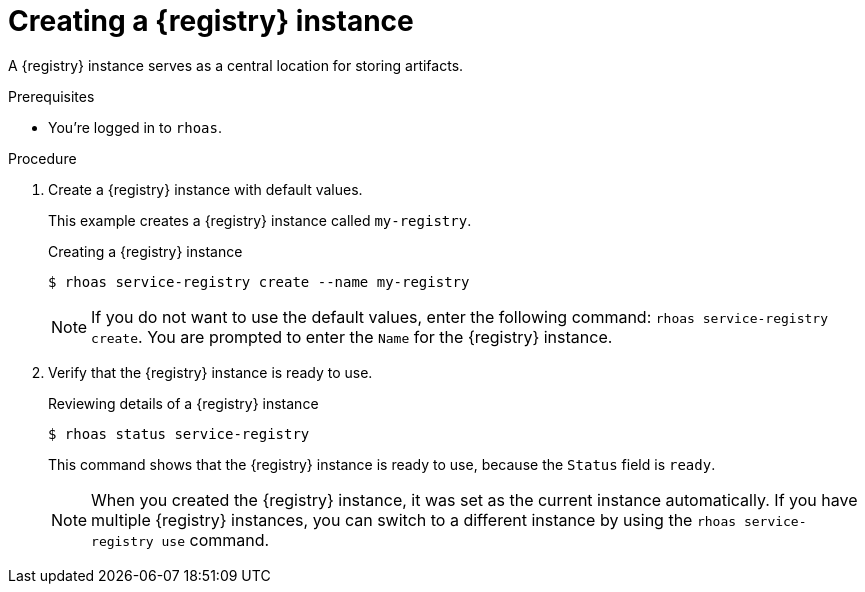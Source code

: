 [id='proc-creating-service-registry-instance-cli_{context}']
= Creating a {registry} instance
:imagesdir: ../_images

[role="_abstract"]
A {registry} instance serves as a central location for storing artifacts.

.Prerequisites

* You're logged in to `rhoas`.

.Procedure

. Create a {registry} instance with default values.
+
--
This example creates a {registry} instance called `my-registry`.

.Creating a {registry} instance
[source,shell,subs="attributes"]
----
$ rhoas service-registry create --name my-registry
----

[NOTE]
====
If you do not want to use the default values,
enter the following command: `rhoas service-registry create`.
You are prompted to enter the `Name` for the {registry} instance.
====
--

. Verify that the {registry} instance is ready to use.
+
--
.Reviewing details of a {registry} instance
[source,shell]
----
$ rhoas status service-registry
----

This command shows that the {registry} instance is ready to use,
because the `Status` field is `ready`.

[NOTE]
====
When you created the {registry} instance, it was set as the current instance automatically.
If you have multiple {registry} instances,
you can switch to a different instance by using the `rhoas service-registry use` command.
====
--
